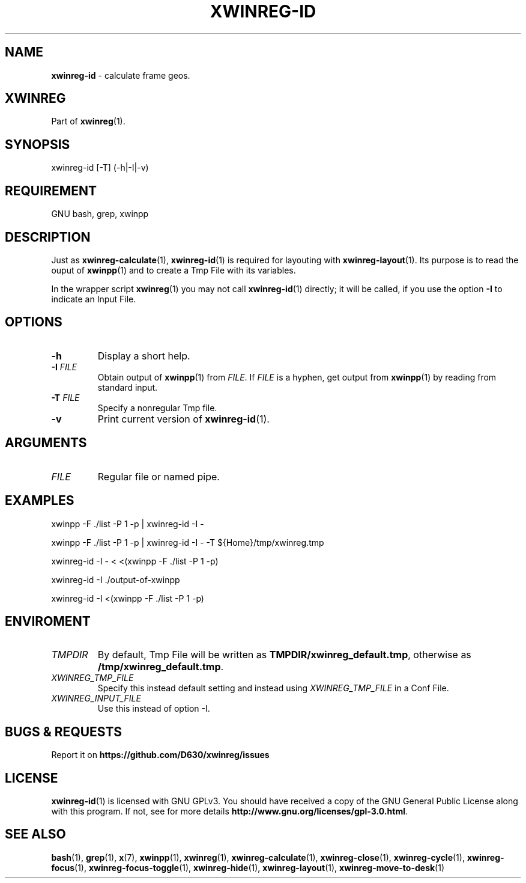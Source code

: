 .\" Manpage of xwinreg-id/v0.1.0.1
.\" written with GNU Emacs/v24.3.1 and markdown-mode/v2.0
.\" generated with Ronn/v0.7.3
.
.TH "XWINREG\-ID" "1" "2014-06-10" "0.1.0.1" "User Manual"
.
.SH "NAME"
\fBxwinreg\-id\fR \- calculate frame geos\.
.
.SH "XWINREG"
Part of \fBxwinreg\fR(1)\.
.
.SH "SYNOPSIS"
xwinreg\-id [\-T] (\-h|\-I|\-v)
.
.SH "REQUIREMENT"
GNU bash, grep, xwinpp
.
.SH "DESCRIPTION"
Just as \fBxwinreg\-calculate\fR(1), \fBxwinreg\-id\fR(1) is required for layouting with \fBxwinreg\-layout\fR(1)\. Its purpose is to read the ouput of \fBxwinpp\fR(1) and to create a Tmp File with its variables\.
.
.P
In the wrapper script \fBxwinreg\fR(1) you may not call \fBxwinreg\-id\fR(1) directly; it will be called, if you use the option \fB\-I\fR to indicate an Input File\.
.
.SH "OPTIONS"
.
.TP
\fB\-h\fR
Display a short help\.
.
.TP
\fB\-I\fR \fIFILE\fR
Obtain output of \fBxwinpp\fR(1) from \fIFILE\fR\. If \fIFILE\fR is a hyphen, get output from \fBxwinpp\fR(1) by reading from standard input\.
.
.TP
\fB\-T\fR \fIFILE\fR
Specify a nonregular Tmp file\.
.
.TP
\fB\-v\fR
Print current version of \fBxwinreg\-id\fR(1)\.
.
.SH "ARGUMENTS"
.
.TP
\fIFILE\fR
Regular file or named pipe\.
.
.SH "EXAMPLES"
xwinpp \-F \./list \-P 1 \-p | xwinreg\-id \-I \-
.
.P
xwinpp \-F \./list \-P 1 \-p | xwinreg\-id \-I \- \-T ${Home}/tmp/xwinreg\.tmp
.
.P
xwinreg\-id \-I \- < <(xwinpp \-F \./list \-P 1 \-p)
.
.P
xwinreg\-id \-I \./output\-of\-xwinpp
.
.P
xwinreg\-id \-I <(xwinpp \-F \./list \-P 1 \-p)
.
.SH "ENVIROMENT"
.
.TP
\fITMPDIR\fR
By default, Tmp File will be written as \fBTMPDIR/xwinreg_default\.tmp\fR, otherwise as \fB/tmp/xwinreg_default\.tmp\fR\.
.
.TP
\fIXWINREG_TMP_FILE\fR
Specify this instead default setting and instead using \fIXWINREG_TMP_FILE\fR in a Conf File\.
.
.TP
\fIXWINREG_INPUT_FILE\fR
Use this instead of option \-I\.
.
.SH "BUGS & REQUESTS"
Report it on \fBhttps://github\.com/D630/xwinreg/issues\fR
.
.SH "LICENSE"
\fBxwinreg\-id\fR(1) is licensed with GNU GPLv3\. You should have received a copy of the GNU General Public License along with this program\. If not, see for more details \fBhttp://www\.gnu\.org/licenses/gpl\-3\.0\.html\fR\.
.
.SH "SEE ALSO"
\fBbash\fR(1), \fBgrep\fR(1), \fBx\fR(7), \fBxwinpp\fR(1), \fBxwinreg\fR(1), \fBxwinreg\-calculate\fR(1), \fBxwinreg\-close\fR(1), \fBxwinreg\-cycle\fR(1), \fBxwinreg\-focus\fR(1), \fBxwinreg\-focus\-toggle\fR(1), \fBxwinreg\-hide\fR(1), \fBxwinreg\-layout\fR(1), \fBxwinreg\-move\-to\-desk\fR(1)
